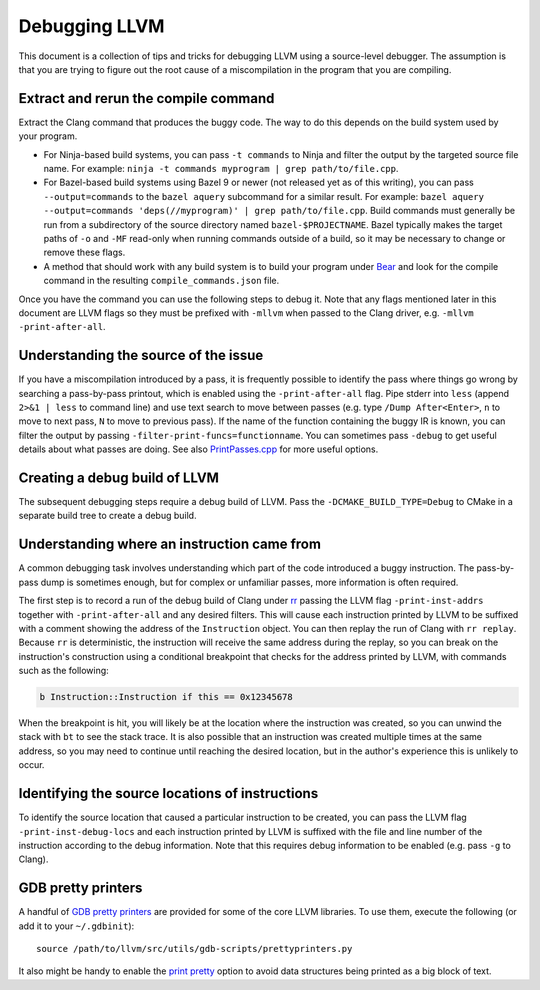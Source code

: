 ==============
Debugging LLVM
==============

This document is a collection of tips and tricks for debugging LLVM
using a source-level debugger. The assumption is that you are trying to
figure out the root cause of a miscompilation in the program that you
are compiling.

Extract and rerun the compile command
=====================================

Extract the Clang command that produces the buggy code. The way to do
this depends on the build system used by your program.

- For Ninja-based build systems, you can pass ``-t commands`` to Ninja
  and filter the output by the targeted source file name. For example:
  ``ninja -t commands myprogram | grep path/to/file.cpp``.

- For Bazel-based build systems using Bazel 9 or newer (not released yet
  as of this writing), you can pass ``--output=commands`` to the ``bazel
  aquery`` subcommand for a similar result. For example: ``bazel aquery
  --output=commands 'deps(//myprogram)' | grep path/to/file.cpp``. Build
  commands must generally be run from a subdirectory of the source
  directory named ``bazel-$PROJECTNAME``. Bazel typically makes the target
  paths of ``-o`` and ``-MF`` read-only when running commands outside
  of a build, so it may be necessary to change or remove these flags.

- A method that should work with any build system is to build your program
  under `Bear <https://github.com/rizsotto/Bear>`_ and look for the
  compile command in the resulting ``compile_commands.json`` file.

Once you have the command you can use the following steps to debug
it. Note that any flags mentioned later in this document are LLVM flags
so they must be prefixed with ``-mllvm`` when passed to the Clang driver,
e.g. ``-mllvm -print-after-all``.

Understanding the source of the issue
=====================================

If you have a miscompilation introduced by a pass, it is
frequently possible to identify the pass where things go wrong
by searching a pass-by-pass printout, which is enabled using the
``-print-after-all`` flag. Pipe stderr into ``less`` (append ``2>&1 |
less`` to command line) and use text search to move between passes
(e.g. type ``/Dump After<Enter>``, ``n`` to move to next pass,
``N`` to move to previous pass). If the name of the function
containing the buggy IR is known, you can filter the output by passing
``-filter-print-funcs=functionname``. You can sometimes pass ``-debug`` to
get useful details about what passes are doing. See also  `PrintPasses.cpp
<https://github.com/llvm/llvm-project/blob/main/llvm/lib/IR/PrintPasses.cpp>`_
for more useful options.

Creating a debug build of LLVM
==============================

The subsequent debugging steps require a debug build of LLVM. Pass the
``-DCMAKE_BUILD_TYPE=Debug`` to CMake in a separate build tree to create
a debug build.

Understanding where an instruction came from
============================================

A common debugging task involves understanding which part of the code
introduced a buggy instruction. The pass-by-pass dump is sometimes enough,
but for complex or unfamiliar passes, more information is often required.

The first step is to record a run of the debug build of Clang under `rr
<https://rr-project.org>`_ passing the LLVM flag ``-print-inst-addrs``
together with ``-print-after-all`` and any desired filters. This will
cause each instruction printed by LLVM to be suffixed with a comment
showing the address of the ``Instruction`` object. You can then replay
the run of Clang with ``rr replay``. Because ``rr`` is deterministic,
the instruction will receive the same address during the replay, so
you can break on the instruction's construction using a conditional
breakpoint that checks for the address printed by LLVM, with commands
such as the following:

.. code-block:: text

    b Instruction::Instruction if this == 0x12345678

When the breakpoint is hit, you will likely be at the location where
the instruction was created, so you can unwind the stack with ``bt``
to see the stack trace. It is also possible that an instruction was
created multiple times at the same address, so you may need to continue
until reaching the desired location, but in the author's experience this
is unlikely to occur.

Identifying the source locations of instructions
================================================

To identify the source location that caused a particular instruction
to be created, you can pass the LLVM flag ``-print-inst-debug-locs``
and each instruction printed by LLVM is suffixed with the file and line
number of the instruction according to the debug information. Note that
this requires debug information to be enabled (e.g. pass ``-g`` to Clang).

GDB pretty printers
===================

A handful of `GDB pretty printers
<https://sourceware.org/gdb/onlinedocs/gdb/Pretty-Printing.html>`__ are
provided for some of the core LLVM libraries. To use them, execute the
following (or add it to your ``~/.gdbinit``)::

  source /path/to/llvm/src/utils/gdb-scripts/prettyprinters.py

It also might be handy to enable the `print pretty
<https://sourceware.org/gdb/current/onlinedocs/gdb.html/Print-Settings.html>`__
option to avoid data structures being printed as a big block of text.
